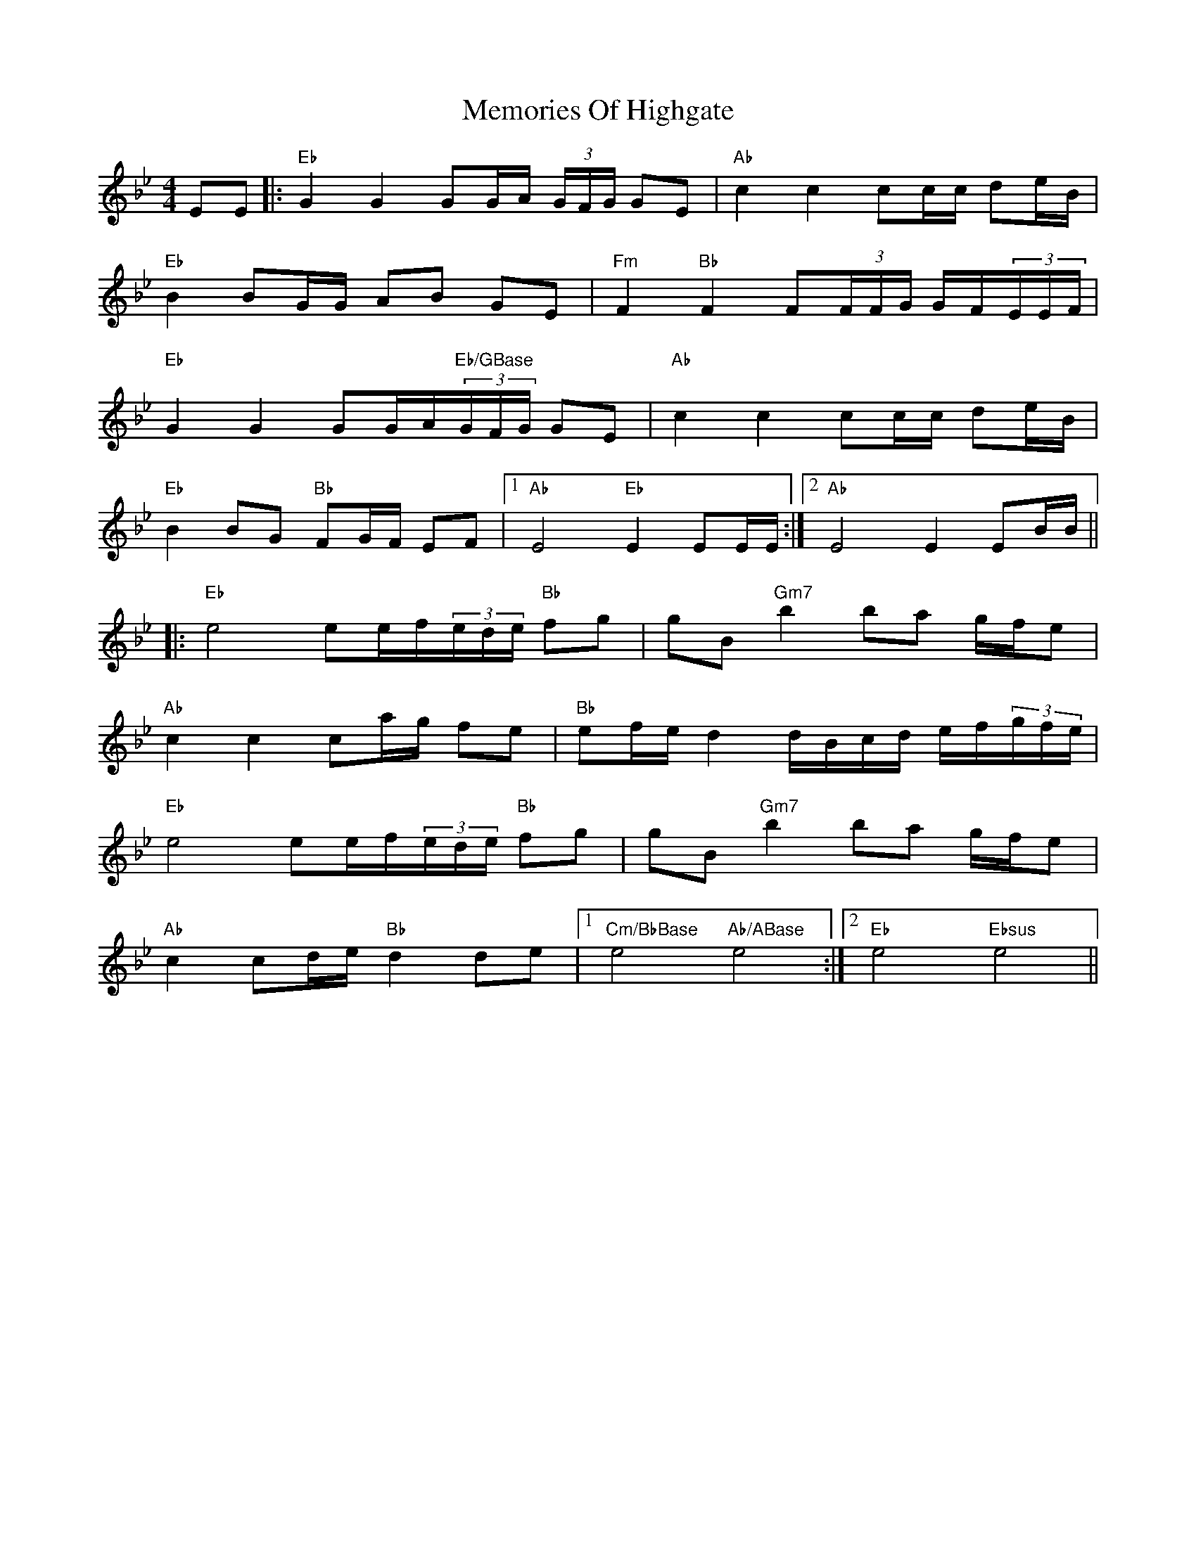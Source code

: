 X: 26305
T: Memories Of Highgate
R: hornpipe
M: 4/4
K: Gminor
EE|:"Eb"G2 G2 GG/A/ (3G/F/G/ GE|"Ab"c2 c2 cc/c/ de/B/|
"Eb"B2 BG/G/ AB GE|"Fm" F2 "Bb"F2 F(3F/F/G/ G/F/(3E/E/F/|
"Eb"G2 G2 GG/A/"Eb/GBase"(3G/F/G/ GE|"Ab"c2 c2 cc/c/ de/B/|
"Eb"B2 BG "Bb"FG/F/ EF|1 "Ab"E4 "Eb"E2 EE/E/:|2 "Ab"E4 E2 EB/B/||
|:"Eb"e4 ee/f/(3e/d/e/ "Bb"fg|gB "Gm7"b2 ba g/f/e|
"Ab"c2 c2 ca/g/ fe|"Bb"ef/e/ d2 d/B/c/d/ e/f/(3g/f/e/|
"Eb"e4 ee/f/(3e/d/e/ "Bb"fg|gB "Gm7"b2 ba g/f/e|
"Ab"c2 cd/e/ "Bb"d2 de|1 "Cm/BbBase"e4 "Ab/ABase"e4:|2 "Eb"e4 "Ebsus"e4||

